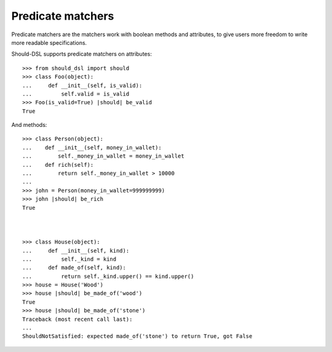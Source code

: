 Predicate matchers
------------------

Predicate matchers are the matchers work with boolean methods and attributes, to give users more freedom to write more readable specifications.

Should-DSL supports predicate matchers on attributes::

    >>> from should_dsl import should
    >>> class Foo(object):
    ...     def __init__(self, is_valid):
    ...         self.valid = is_valid
    >>> Foo(is_valid=True) |should| be_valid
    True


And methods::

    >>> class Person(object):
    ...    def __init__(self, money_in_wallet):
    ...        self._money_in_wallet = money_in_wallet
    ...    def rich(self):
    ...        return self._money_in_wallet > 10000
    ...
    >>> john = Person(money_in_wallet=999999999)
    >>> john |should| be_rich
    True



    >>> class House(object):
    ...     def __init__(self, kind):
    ...         self._kind = kind
    ...     def made_of(self, kind):
    ...         return self._kind.upper() == kind.upper()
    >>> house = House('Wood')
    >>> house |should| be_made_of('wood')
    True
    >>> house |should| be_made_of('stone')
    Traceback (most recent call last):
    ...
    ShouldNotSatisfied: expected made_of('stone') to return True, got False



